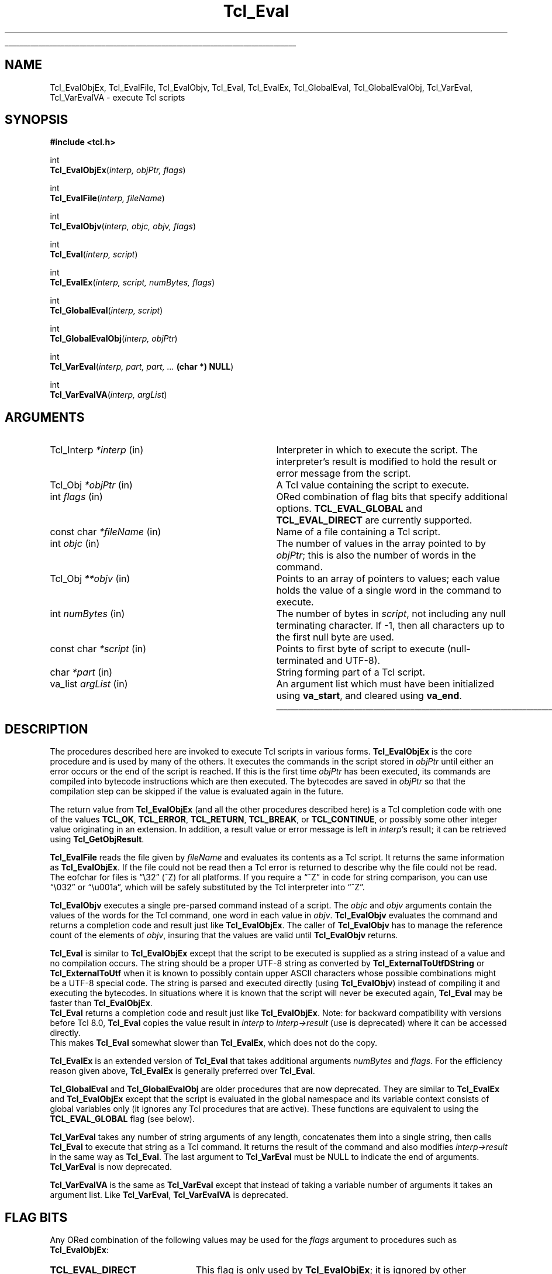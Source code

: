 '\"
'\" Copyright (c) 1989-1993 The Regents of the University of California.
'\" Copyright (c) 1994-1997 Sun Microsystems, Inc.
'\" Copyright (c) 2000 Scriptics Corporation.
'\"
'\" See the file "license.terms" for information on usage and redistribution
'\" of this file, and for a DISCLAIMER OF ALL WARRANTIES.
'\"
.TH Tcl_Eval 3 8.1 Tcl "Tcl Library Procedures"
.\" The -*- nroff -*- definitions below are for supplemental macros used
.\" in Tcl/Tk manual entries.
.\"
.\" .AP type name in/out ?indent?
.\"	Start paragraph describing an argument to a library procedure.
.\"	type is type of argument (int, etc.), in/out is either "in", "out",
.\"	or "in/out" to describe whether procedure reads or modifies arg,
.\"	and indent is equivalent to second arg of .IP (shouldn't ever be
.\"	needed;  use .AS below instead)
.\"
.\" .AS ?type? ?name?
.\"	Give maximum sizes of arguments for setting tab stops.  Type and
.\"	name are examples of largest possible arguments that will be passed
.\"	to .AP later.  If args are omitted, default tab stops are used.
.\"
.\" .BS
.\"	Start box enclosure.  From here until next .BE, everything will be
.\"	enclosed in one large box.
.\"
.\" .BE
.\"	End of box enclosure.
.\"
.\" .CS
.\"	Begin code excerpt.
.\"
.\" .CE
.\"	End code excerpt.
.\"
.\" .VS ?version? ?br?
.\"	Begin vertical sidebar, for use in marking newly-changed parts
.\"	of man pages.  The first argument is ignored and used for recording
.\"	the version when the .VS was added, so that the sidebars can be
.\"	found and removed when they reach a certain age.  If another argument
.\"	is present, then a line break is forced before starting the sidebar.
.\"
.\" .VE
.\"	End of vertical sidebar.
.\"
.\" .DS
.\"	Begin an indented unfilled display.
.\"
.\" .DE
.\"	End of indented unfilled display.
.\"
.\" .SO ?manpage?
.\"	Start of list of standard options for a Tk widget. The manpage
.\"	argument defines where to look up the standard options; if
.\"	omitted, defaults to "options". The options follow on successive
.\"	lines, in three columns separated by tabs.
.\"
.\" .SE
.\"	End of list of standard options for a Tk widget.
.\"
.\" .OP cmdName dbName dbClass
.\"	Start of description of a specific option.  cmdName gives the
.\"	option's name as specified in the class command, dbName gives
.\"	the option's name in the option database, and dbClass gives
.\"	the option's class in the option database.
.\"
.\" .UL arg1 arg2
.\"	Print arg1 underlined, then print arg2 normally.
.\"
.\" .QW arg1 ?arg2?
.\"	Print arg1 in quotes, then arg2 normally (for trailing punctuation).
.\"
.\" .PQ arg1 ?arg2?
.\"	Print an open parenthesis, arg1 in quotes, then arg2 normally
.\"	(for trailing punctuation) and then a closing parenthesis.
.\"
.\"	# Set up traps and other miscellaneous stuff for Tcl/Tk man pages.
.if t .wh -1.3i ^B
.nr ^l \n(.l
.ad b
.\"	# Start an argument description
.de AP
.ie !"\\$4"" .TP \\$4
.el \{\
.   ie !"\\$2"" .TP \\n()Cu
.   el          .TP 15
.\}
.ta \\n()Au \\n()Bu
.ie !"\\$3"" \{\
\&\\$1 \\fI\\$2\\fP (\\$3)
.\".b
.\}
.el \{\
.br
.ie !"\\$2"" \{\
\&\\$1	\\fI\\$2\\fP
.\}
.el \{\
\&\\fI\\$1\\fP
.\}
.\}
..
.\"	# define tabbing values for .AP
.de AS
.nr )A 10n
.if !"\\$1"" .nr )A \\w'\\$1'u+3n
.nr )B \\n()Au+15n
.\"
.if !"\\$2"" .nr )B \\w'\\$2'u+\\n()Au+3n
.nr )C \\n()Bu+\\w'(in/out)'u+2n
..
.AS Tcl_Interp Tcl_CreateInterp in/out
.\"	# BS - start boxed text
.\"	# ^y = starting y location
.\"	# ^b = 1
.de BS
.br
.mk ^y
.nr ^b 1u
.if n .nf
.if n .ti 0
.if n \l'\\n(.lu\(ul'
.if n .fi
..
.\"	# BE - end boxed text (draw box now)
.de BE
.nf
.ti 0
.mk ^t
.ie n \l'\\n(^lu\(ul'
.el \{\
.\"	Draw four-sided box normally, but don't draw top of
.\"	box if the box started on an earlier page.
.ie !\\n(^b-1 \{\
\h'-1.5n'\L'|\\n(^yu-1v'\l'\\n(^lu+3n\(ul'\L'\\n(^tu+1v-\\n(^yu'\l'|0u-1.5n\(ul'
.\}
.el \}\
\h'-1.5n'\L'|\\n(^yu-1v'\h'\\n(^lu+3n'\L'\\n(^tu+1v-\\n(^yu'\l'|0u-1.5n\(ul'
.\}
.\}
.fi
.br
.nr ^b 0
..
.\"	# VS - start vertical sidebar
.\"	# ^Y = starting y location
.\"	# ^v = 1 (for troff;  for nroff this doesn't matter)
.de VS
.if !"\\$2"" .br
.mk ^Y
.ie n 'mc \s12\(br\s0
.el .nr ^v 1u
..
.\"	# VE - end of vertical sidebar
.de VE
.ie n 'mc
.el \{\
.ev 2
.nf
.ti 0
.mk ^t
\h'|\\n(^lu+3n'\L'|\\n(^Yu-1v\(bv'\v'\\n(^tu+1v-\\n(^Yu'\h'-|\\n(^lu+3n'
.sp -1
.fi
.ev
.\}
.nr ^v 0
..
.\"	# Special macro to handle page bottom:  finish off current
.\"	# box/sidebar if in box/sidebar mode, then invoked standard
.\"	# page bottom macro.
.de ^B
.ev 2
'ti 0
'nf
.mk ^t
.if \\n(^b \{\
.\"	Draw three-sided box if this is the box's first page,
.\"	draw two sides but no top otherwise.
.ie !\\n(^b-1 \h'-1.5n'\L'|\\n(^yu-1v'\l'\\n(^lu+3n\(ul'\L'\\n(^tu+1v-\\n(^yu'\h'|0u'\c
.el \h'-1.5n'\L'|\\n(^yu-1v'\h'\\n(^lu+3n'\L'\\n(^tu+1v-\\n(^yu'\h'|0u'\c
.\}
.if \\n(^v \{\
.nr ^x \\n(^tu+1v-\\n(^Yu
\kx\h'-\\nxu'\h'|\\n(^lu+3n'\ky\L'-\\n(^xu'\v'\\n(^xu'\h'|0u'\c
.\}
.bp
'fi
.ev
.if \\n(^b \{\
.mk ^y
.nr ^b 2
.\}
.if \\n(^v \{\
.mk ^Y
.\}
..
.\"	# DS - begin display
.de DS
.RS
.nf
.sp
..
.\"	# DE - end display
.de DE
.fi
.RE
.sp
..
.\"	# SO - start of list of standard options
.de SO
'ie '\\$1'' .ds So \\fBoptions\\fR
'el .ds So \\fB\\$1\\fR
.SH "STANDARD OPTIONS"
.LP
.nf
.ta 5.5c 11c
.ft B
..
.\"	# SE - end of list of standard options
.de SE
.fi
.ft R
.LP
See the \\*(So manual entry for details on the standard options.
..
.\"	# OP - start of full description for a single option
.de OP
.LP
.nf
.ta 4c
Command-Line Name:	\\fB\\$1\\fR
Database Name:	\\fB\\$2\\fR
Database Class:	\\fB\\$3\\fR
.fi
.IP
..
.\"	# CS - begin code excerpt
.de CS
.RS
.nf
.ta .25i .5i .75i 1i
..
.\"	# CE - end code excerpt
.de CE
.fi
.RE
..
.\"	# UL - underline word
.de UL
\\$1\l'|0\(ul'\\$2
..
.\"	# QW - apply quotation marks to word
.de QW
.ie '\\*(lq'"' ``\\$1''\\$2
.\"" fix emacs highlighting
.el \\*(lq\\$1\\*(rq\\$2
..
.\"	# PQ - apply parens and quotation marks to word
.de PQ
.ie '\\*(lq'"' (``\\$1''\\$2)\\$3
.\"" fix emacs highlighting
.el (\\*(lq\\$1\\*(rq\\$2)\\$3
..
.\"	# QR - quoted range
.de QR
.ie '\\*(lq'"' ``\\$1''\\-``\\$2''\\$3
.\"" fix emacs highlighting
.el \\*(lq\\$1\\*(rq\\-\\*(lq\\$2\\*(rq\\$3
..
.\"	# MT - "empty" string
.de MT
.QW ""
..
.BS
.SH NAME
Tcl_EvalObjEx, Tcl_EvalFile, Tcl_EvalObjv, Tcl_Eval, Tcl_EvalEx, Tcl_GlobalEval, Tcl_GlobalEvalObj, Tcl_VarEval, Tcl_VarEvalVA \- execute Tcl scripts
.SH SYNOPSIS
.nf
\fB#include <tcl.h>\fR
.sp
int
\fBTcl_EvalObjEx\fR(\fIinterp, objPtr, flags\fR)
.sp
int
\fBTcl_EvalFile\fR(\fIinterp, fileName\fR)
.sp
int
\fBTcl_EvalObjv\fR(\fIinterp, objc, objv, flags\fR)
.sp
int
\fBTcl_Eval\fR(\fIinterp, script\fR)
.sp
int
\fBTcl_EvalEx\fR(\fIinterp, script, numBytes, flags\fR)
.sp
int
\fBTcl_GlobalEval\fR(\fIinterp, script\fR)
.sp
int
\fBTcl_GlobalEvalObj\fR(\fIinterp, objPtr\fR)
.sp
int
\fBTcl_VarEval\fR(\fIinterp, part, part, ... \fB(char *) NULL\fR)
.sp
int
\fBTcl_VarEvalVA\fR(\fIinterp, argList\fR)
.SH ARGUMENTS
.AS Tcl_Interp **termPtr
.AP Tcl_Interp *interp in
Interpreter in which to execute the script.  The interpreter's result is
modified to hold the result or error message from the script.
.AP Tcl_Obj *objPtr in
A Tcl value containing the script to execute.
.AP int flags in
ORed combination of flag bits that specify additional options.
\fBTCL_EVAL_GLOBAL\fR and \fBTCL_EVAL_DIRECT\fR are currently supported.
.AP "const char" *fileName in
Name of a file containing a Tcl script.
.AP int objc in
The number of values in the array pointed to by \fIobjPtr\fR;
this is also the number of words in the command.
.AP Tcl_Obj **objv in
Points to an array of pointers to values; each value holds the
value of a single word in the command to execute.
.AP int numBytes in
The number of bytes in \fIscript\fR, not including any
null terminating character.  If \-1, then all characters up to the
first null byte are used.
.AP "const char" *script in
Points to first byte of script to execute (null-terminated and UTF-8).
.AP char *part in
String forming part of a Tcl script.
.AP va_list argList in
An argument list which must have been initialized using
\fBva_start\fR, and cleared using \fBva_end\fR.
.BE

.SH DESCRIPTION
.PP
The procedures described here are invoked to execute Tcl scripts in
various forms.
\fBTcl_EvalObjEx\fR is the core procedure and is used by many of the others.
It executes the commands in the script stored in \fIobjPtr\fR
until either an error occurs or the end of the script is reached.
If this is the first time \fIobjPtr\fR has been executed,
its commands are compiled into bytecode instructions
which are then executed.  The
bytecodes are saved in \fIobjPtr\fR so that the compilation step
can be skipped if the value is evaluated again in the future.
.PP
The return value from \fBTcl_EvalObjEx\fR (and all the other procedures
described here) is a Tcl completion code with
one of the values \fBTCL_OK\fR, \fBTCL_ERROR\fR, \fBTCL_RETURN\fR,
\fBTCL_BREAK\fR, or \fBTCL_CONTINUE\fR, or possibly some other
integer value originating in an extension.
In addition, a result value or error message is left in \fIinterp\fR's
result; it can be retrieved using \fBTcl_GetObjResult\fR.
.PP
\fBTcl_EvalFile\fR reads the file given by \fIfileName\fR and evaluates
its contents as a Tcl script.  It returns the same information as
\fBTcl_EvalObjEx\fR.
If the file could not be read then a Tcl error is returned to describe
why the file could not be read.
The eofchar for files is
.QW \e32
(^Z) for all platforms. If you require a
.QW ^Z
in code for string comparison, you can use
.QW \e032
or
.QW \eu001a ,
which will be safely substituted by the Tcl interpreter into
.QW ^Z .
.PP
\fBTcl_EvalObjv\fR executes a single pre-parsed command instead of a
script.  The \fIobjc\fR and \fIobjv\fR arguments contain the values
of the words for the Tcl command, one word in each value in
\fIobjv\fR.  \fBTcl_EvalObjv\fR evaluates the command and returns
a completion code and result just like \fBTcl_EvalObjEx\fR.
The caller of \fBTcl_EvalObjv\fR has to manage the reference count of the
elements of \fIobjv\fR, insuring that the values are valid until
\fBTcl_EvalObjv\fR returns.
.PP
\fBTcl_Eval\fR is similar to \fBTcl_EvalObjEx\fR except that the script to
be executed is supplied as a string instead of a value and no compilation
occurs.  The string should be a proper UTF-8 string as converted by
\fBTcl_ExternalToUtfDString\fR or \fBTcl_ExternalToUtf\fR when it is known
to possibly contain upper ASCII characters whose possible combinations
might be a UTF-8 special code.  The string is parsed and executed directly
(using \fBTcl_EvalObjv\fR) instead of compiling it and executing the
bytecodes.  In situations where it is known that the script will never be
executed again, \fBTcl_Eval\fR may be faster than \fBTcl_EvalObjEx\fR.
 \fBTcl_Eval\fR returns a completion code and result just like
\fBTcl_EvalObjEx\fR.  Note: for backward compatibility with versions before
Tcl 8.0, \fBTcl_Eval\fR copies the value result in \fIinterp\fR to
\fIinterp->result\fR (use is deprecated) where it can be accessed directly.
 This makes \fBTcl_Eval\fR somewhat slower than \fBTcl_EvalEx\fR, which
does not do the copy.
.PP
\fBTcl_EvalEx\fR is an extended version of \fBTcl_Eval\fR that takes
additional arguments \fInumBytes\fR and \fIflags\fR.  For the
efficiency reason given above, \fBTcl_EvalEx\fR is generally preferred
over \fBTcl_Eval\fR.
.PP
\fBTcl_GlobalEval\fR and \fBTcl_GlobalEvalObj\fR are older procedures
that are now deprecated.  They are similar to \fBTcl_EvalEx\fR and
\fBTcl_EvalObjEx\fR except that the script is evaluated in the global
namespace and its variable context consists of global variables only
(it ignores any Tcl procedures that are active).  These functions are
equivalent to using the \fBTCL_EVAL_GLOBAL\fR flag (see below).
.PP
\fBTcl_VarEval\fR takes any number of string arguments
of any length, concatenates them into a single string,
then calls \fBTcl_Eval\fR to execute that string as a Tcl command.
It returns the result of the command and also modifies
\fIinterp->result\fR in the same way as \fBTcl_Eval\fR.
The last argument to \fBTcl_VarEval\fR must be NULL to indicate the end
of arguments.  \fBTcl_VarEval\fR is now deprecated.
.PP
\fBTcl_VarEvalVA\fR is the same as \fBTcl_VarEval\fR except that
instead of taking a variable number of arguments it takes an argument
list. Like \fBTcl_VarEval\fR, \fBTcl_VarEvalVA\fR is deprecated.

.SH "FLAG BITS"
.PP
Any ORed combination of the following values may be used for the
\fIflags\fR argument to procedures such as \fBTcl_EvalObjEx\fR:
.TP 23
\fBTCL_EVAL_DIRECT\fR
.
This flag is only used by \fBTcl_EvalObjEx\fR; it is ignored by
other procedures.  If this flag bit is set, the script is not
compiled to bytecodes; instead it is executed directly
as is done by \fBTcl_EvalEx\fR.  The
\fBTCL_EVAL_DIRECT\fR flag is useful in situations where the
contents of a value are going to change immediately, so the
bytecodes will not be reused in a future execution.  In this case,
it is faster to execute the script directly.
.TP 23
\fBTCL_EVAL_GLOBAL\fR
.
If this flag is set, the script is processed at global level.  This
means that it is evaluated in the global namespace and its variable
context consists of global variables only (it ignores any Tcl
procedures that are active).

.SH "MISCELLANEOUS DETAILS"
.PP
During the processing of a Tcl command it is legal to make nested
calls to evaluate other commands (this is how procedures and
some control structures are implemented).
If a code other than \fBTCL_OK\fR is returned
from a nested \fBTcl_EvalObjEx\fR invocation,
then the caller should normally return immediately,
passing that same return code back to its caller,
and so on until the top-level application is reached.
A few commands, like \fBfor\fR, will check for certain
return codes, like \fBTCL_BREAK\fR and \fBTCL_CONTINUE\fR, and process them
specially without returning.
.PP
\fBTcl_EvalObjEx\fR keeps track of how many nested \fBTcl_EvalObjEx\fR
invocations are in progress for \fIinterp\fR.
If a code of \fBTCL_RETURN\fR, \fBTCL_BREAK\fR, or \fBTCL_CONTINUE\fR is
about to be returned from the topmost \fBTcl_EvalObjEx\fR
invocation for \fIinterp\fR,
it converts the return code to \fBTCL_ERROR\fR
and sets \fIinterp\fR's result to an error message indicating that
the \fBreturn\fR, \fBbreak\fR, or \fBcontinue\fR command was
invoked in an inappropriate place.
This means that top-level applications should never see a return code
from \fBTcl_EvalObjEx\fR other than \fBTCL_OK\fR or \fBTCL_ERROR\fR.

.SH KEYWORDS
execute, file, global, result, script, value
